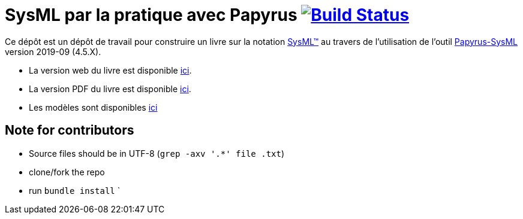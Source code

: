 = SysML par la pratique avec Papyrus image:https://travis-ci.org/jmbruel/sysmlpapyrusbook.svg?branch=master["Build Status", link="https://travis-ci.org/jmbruel/book-example"]
:papyrus: http://www.eclipse.org/papyrus/[Papyrus-SysML]
:papyrusversion: 2019-09 (4.5.X)
:siteurl: https://bit.ly/sysmlbook
:githuburl: https://github.com/jmbruel/sysmlpapyrusbook
:pdfurl: https://github.com/jmbruel/sysmlpapyrusbook/blob/gh-pages/PapyrusSysMLinAction.pdf
:siteUseCase: https://github.com/PapyrusSysMLinAction/SmartHomeUseCase
:sysml: http://www.omgsysml.org/[SysML(TM)]

Ce dépôt est un dépôt de travail pour construire un livre sur la notation {SysML}
au travers de l'utilisation de l'outil {Papyrus} version {papyrusversion}.

- La version web du livre est disponible {siteurl}[ici].
- La version PDF du livre est disponible {pdfurl}[ici].
- Les modèles sont disponibles {siteUseCase}[ici]

== Note for contributors

- Source files should be in UTF-8 (`grep -axv '.*' file .txt`)
- clone/fork the repo
- run `bundle install`
`
